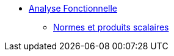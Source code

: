* xref:index.adoc[Analyse Fonctionnelle]
** xref:index.adoc#normes-et-produits-scalaires[Normes et produits scalaires]
